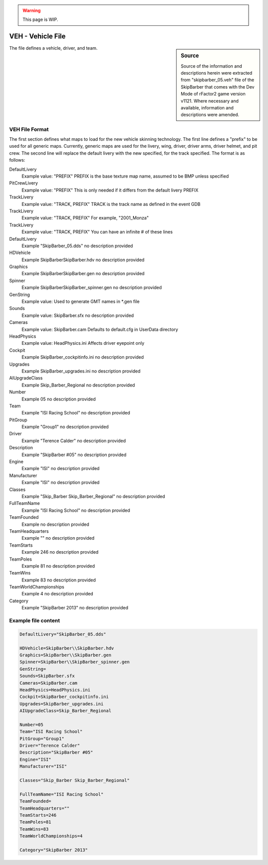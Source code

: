 .. warning::

  This page is WIP.

##################
VEH - Vehicle File
##################

.. sidebar:: Source

  Source of the information and descriptions herein were extracted from
  "skipbarber_05.veh" file of the SkipBarber that comes with the Dev Mode of
  rFactor2 game version v1121. Where necessary and available, information
  and descriptions were amended.

The file defines a vehicle, driver, and team.

***************
VEH File Format
***************

The first section defines what maps to load for the new vehicle skinning
technology. The first line defines a "prefix" to be used for all generic maps.
Currently, generic maps are used for the livery, wing, driver, driver arms,
driver helmet, and pit crew. The second line will replace the default livery
with the new specified, for the track specified. The format is as follows:

DefaultLivery
	Example value:	"PREFIX"
	PREFIX is the base texture map name, assumed to be BMP unless specified

PitCrewLivery
	Example value:	"PREFIX"
	This is only needed if it differs from the default livery PREFIX

TrackLivery
	Example value:	"TRACK, PREFIX"
	TRACK is the track name as defined in the event GDB

TrackLivery
	Example value:	"TRACK, PREFIX"
	For example, "2001_Monza"

TrackLivery
	Example value:	"TRACK, PREFIX"
	You can have an infinite # of these lines

DefaultLivery
	Example	"SkipBarber_05.dds"
	no description provided

HDVehicle
	Example	SkipBarber\SkipBarber.hdv
	no description provided

Graphics
	Example	SkipBarber\SkipBarber.gen
	no description provided

Spinner
	Example	SkipBarber\SkipBarber_spinner.gen
	no description provided

GenString
	Example value:
	Used to generate GMT names in \*.gen file

Sounds
	Example value:	SkipBarber.sfx
	no description provided

Cameras
	Example value:	SkipBarber.cam
	Defaults to default.cfg in UserData directory

HeadPhysics
	Example value:	HeadPhysics.ini
	Affects driver eyepoint only

Cockpit
	Example	SkipBarber_cockpitinfo.ini
	no description provided

Upgrades
	Example	SkipBarber_upgrades.ini
	no description provided

AIUpgradeClass
	Example	Skip_Barber_Regional
	no description provided

Number
	Example	05
	no description provided

Team
	Example	"ISI Racing School"
	no description provided

PitGroup
	Example	"Group1"
	no description provided

Driver
	Example	"Terence Calder"
	no description provided

Description
	Example	"SkipBarber #05"
	no description provided

Engine
	Example	"ISI"
	no description provided

Manufacturer
	Example	"ISI"
	no description provided

Classes
	Example	"Skip_Barber Skip_Barber_Regional"
	no description provided

FullTeamName
	Example	"ISI Racing School"
	no description provided

TeamFounded
	Example
	no description provided

TeamHeadquarters
	Example	""
	no description provided

TeamStarts
	Example	246
	no description provided

TeamPoles
	Example	81
	no description provided

TeamWins
	Example	83
	no description provided

TeamWorldChampionships
	Example	4
	no description provided

Category
	Example	"SkipBarber 2013"
	no description provided

********************
Example file content
********************

.. code-block::

    DefaultLivery="SkipBarber_05.dds"

    HDVehicle=SkipBarber\\SkipBarber.hdv
    Graphics=SkipBarber\\SkipBarber.gen
    Spinner=SkipBarber\\SkipBarber_spinner.gen
    GenString=
    Sounds=SkipBarber.sfx
    Cameras=SkipBarber.cam
    HeadPhysics=HeadPhysics.ini
    Cockpit=SkipBarber_cockpitinfo.ini
    Upgrades=SkipBarber_upgrades.ini
    AIUpgradeClass=Skip_Barber_Regional

    Number=05
    Team="ISI Racing School"
    PitGroup="Group1"
    Driver="Terence Calder"
    Description="SkipBarber #05"
    Engine="ISI"
    Manufacturer="ISI"

    Classes="Skip_Barber Skip_Barber_Regional"

    FullTeamName="ISI Racing School"
    TeamFounded=
    TeamHeadquarters=""
    TeamStarts=246
    TeamPoles=81
    TeamWins=83
    TeamWorldChampionships=4

    Category="SkipBarber 2013"
